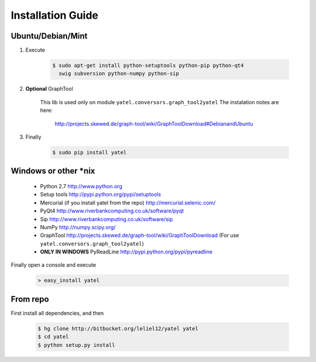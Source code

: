 ==================
Installation Guide
==================

Ubuntu/Debian/Mint
------------------

1. Execute

    .. code-block:: bash

            $ sudo apt-get install python-setuptools python-pip python-qt4
              swig subversion python-numpy python-sip

2. **Optional** GraphTool

    This lib is used only on module ``yatel.conversors.graph_tool2yatel``
    The instalation notes are here:

        http://projects.skewed.de/graph-tool/wiki/GraphToolDownload#DebianandUbuntu

3. Finally

    .. code-block:: bash

            $ sudo pip install yatel


Windows or other *nix
---------------------

    - Python 2.7 http://www.python.org
    - Setup tools http://pypi.python.org/pypi/setuptools
    - Mercurial (if you install yatel from the repo) http://mercurial.selenic.com/
    - PyQt4 http://www.riverbankcomputing.co.uk/software/pyqt
    - Sip http://www.riverbankcomputing.co.uk/software/sip
    - NumPy http://numpy.scipy.org/
    - GraphTool http://projects.skewed.de/graph-tool/wiki/GraphToolDownload
      (For use ``yatel.conversors.graph_tool2yatel``)
    - **ONLY IN WINDOWS** PyReadLine http://pypi.python.org/pypi/pyreadline

Finally open a console and execute

    .. code-block:: bat

        > easy_install yatel


From repo
---------

First install all dependencies, and then

    .. code-block:: bash

        $ hg clone http://bitbucket.org/leliel12/yatel yatel
        $ cd yatel
        $ python setup.py install





